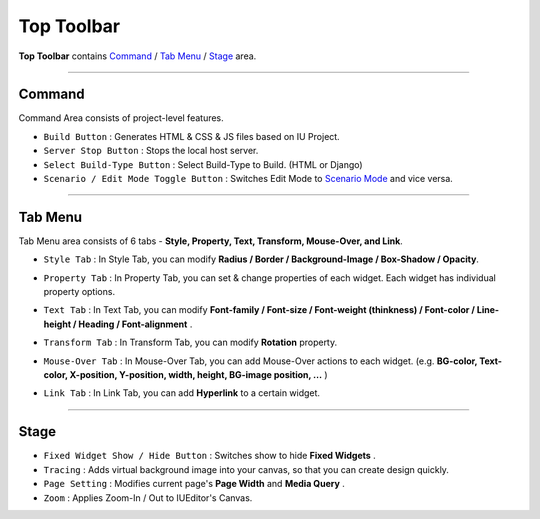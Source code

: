 .. _Command : #id1
.. _Tab Menu : #id2
.. _Stage : #id3
.. _Scenario Mode : ./advanced_scenario_mode.html


Top Toolbar
===========


.. image:: resource/iu_manual_top_toolbar.png

**Top Toolbar** contains `Command`_ / `Tab Menu`_ / `Stage`_ area. 


----------


.. image:: resource/iu_manual_top_toolbar_command.png


Command
------------------------------

Command Area consists of project-level features.

* ``Build Button`` : Generates HTML & CSS & JS files based on IU Project.
* ``Server Stop Button`` : Stops the local host server.
* ``Select Build-Type Button`` : Select Build-Type to Build. (HTML or Django)
* ``Scenario / Edit Mode Toggle Button`` : Switches Edit Mode to `Scenario Mode`_ and vice versa.




----------


Tab Menu
--------

Tab Menu area consists of 6 tabs - **Style, Property, Text, Transform, Mouse-Over, and Link**.



.. image:: resource/iu_manual_top_toolbar_tab03_style.png

* ``Style Tab`` : In Style Tab, you can modify **Radius / Border / Background-Image / Box-Shadow / Opacity**.



.. image:: resource/iu_manual_top_toolbar_tab02_property.png

* ``Property Tab`` : In Property Tab, you can set & change properties of each widget. Each widget has individual property options.



.. image:: resource/iu_manual_top_toolbar_tab01_text.png

* ``Text Tab`` : In Text Tab, you can modify **Font-family / Font-size / Font-weight (thinkness) / Font-color / Line-height / Heading / Font-alignment** .



.. image:: resource/iu_manual_top_toolbar_tab04_transform.png

* ``Transform Tab`` : In Transform Tab, you can modify **Rotation** property.



.. image:: resource/iu_manual_top_toolbar_tab05_mouse_over.png

* ``Mouse-Over Tab`` : In Mouse-Over Tab, you can add Mouse-Over actions to each widget. (e.g. **BG-color, Text-color, X-position, Y-position, width, height, BG-image position, ...** )



.. image:: resource/iu_manual_top_toolbar_tab06_backend.png

* ``Link Tab`` : In Link Tab, you can add **Hyperlink** to a certain widget. 




----------

.. image:: resource/iu_manual_top_toolbar_TQZ.png


Stage
----------

* ``Fixed Widget Show / Hide Button`` : Switches show to hide **Fixed Widgets** .
* ``Tracing`` : Adds virtual background image into your canvas, so that you can create design quickly.
* ``Page Setting`` : Modifies current page's **Page Width** and **Media Query** .
* ``Zoom`` : Applies Zoom-In / Out to IUEditor's Canvas.


